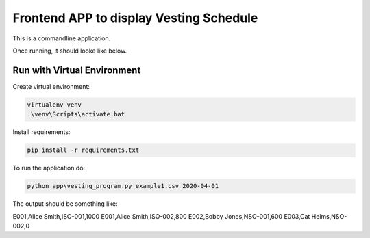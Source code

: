 Frontend APP to display Vesting Schedule
===================================

This is a commandline application.

Once running, it should looke like below.

.. image:: screenshots.png

Run with Virtual Environment
----------------------------

Create virtual environment:

.. code-block:: bash

   virtualenv venv
   .\venv\Scripts\activate.bat

Install requirements:

.. code-block:: bash

    pip install -r requirements.txt

To run the application do:

.. code-block:: bash

   python app\vesting_program.py example1.csv 2020-04-01

The output should be something like:

.. code-block::

E001,Alice Smith,ISO-001,1000
E001,Alice Smith,ISO-002,800
E002,Bobby Jones,NSO-001,600
E003,Cat Helms,NSO-002,0
